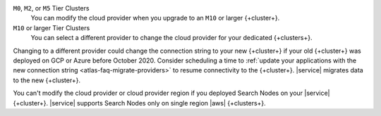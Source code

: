 ``M0``, ``M2``, or ``M5`` Tier Clusters
  You can modify the cloud provider when you upgrade to an ``M10`` or
  larger {+cluster+}. 

``M10`` or larger Tier Clusters
  You can select a different provider to change the cloud provider for
  your dedicated {+clusters+}. 

Changing to a different provider could change the connection string to 
your new {+cluster+} if your old {+cluster+} was deployed on GCP or
Azure before October 2020. Consider scheduling a time to :ref:`update your 
applications with the new connection string 
<atlas-faq-migrate-providers>` to resume connectivity to the {+cluster+}. 
|service| migrates data to the new {+cluster+}. 

You can't modify the cloud provider or cloud provider region if you
deployed Search Nodes on your |service| {+cluster+}. |service| supports
Search Nodes only on single region |aws| {+clusters+}.
